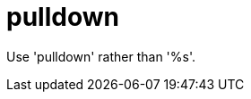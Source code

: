 :navtitle: pulldown
:keywords: reference, rule, pulldown

= pulldown

Use 'pulldown' rather than '%s'.



